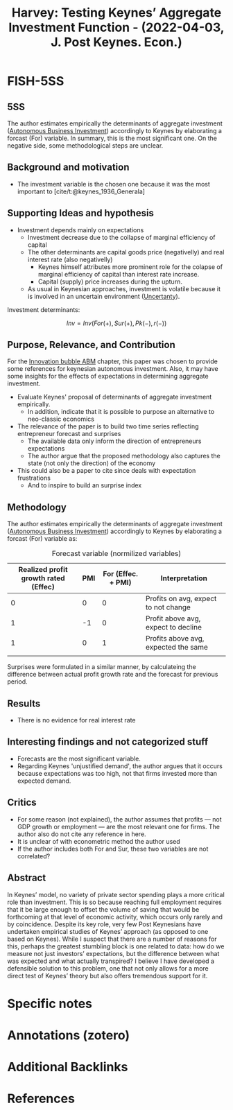 :PROPERTIES:
:ID:       f4d58fb8-76f6-4fb7-bf94-56de6af36462
:ROAM_REFS: @harvey_2022_Testing
:END:
#+title:
#+OPTIONS: num:nil ^:{} toc:nil
#+TITLE: Harvey: Testing Keynes’ Aggregate Investment Function - (2022-04-03, J. Post Keynes. Econ.)
#+hugo_base_dir: ~/BrainDump/
#+hugo_section: notes
#+hugo_categories: J. Post Keynes. Econ.
#+FILETAGS: [A],Autonomus Investment,Business investment,Ch DotCom,DUE: Jul/22,EMPIRICAL,EXPECTATIONS,Keynes,Post Keynesian,READ
#+BIBLIOGRAPHY: ~/Org/zotero_refs.bib
#+cite_export: csl apa.csl



* FISH-5SS


** 5SS

The author estimates empirically the determinants of aggregate investment ([[id:6b6297e3-22c8-4dc9-b4f6-49d0a6e5ee99][Autonomous Business Investment]]) accordingly to Keynes by elaborating a forcast (For) variable.
In summary, this is the most significant one.
On the negative side, some methodological steps are unclear.

** Background and motivation

- The investment variable is the chosen one because it was the most important to [cite/t:@keynes_1936_Generala]

** Supporting Ideas and hypothesis

- Investment depends mainly on expectations
  - Investment decrease due to the collapse of marginal efficiency of capital
  - The other determinants are capital goods price (negativelly) and real interest rate (also negativelly)
    - Keynes himself attributes more prominent role for the colapse of marginal efficiency of capital than interest rate increase.
    - Capital (supply) price increases during the upturn.
  - As usual in Keynesian approaches, investment is volatile because it is involved in an uncertain environment ([[id:4a226c14-c204-4493-b5f9-e06aa06e2954][Uncertanty]]).

Investment determinants:

\[Inv = Inv(For(+), Sur(+), Pk(-), r(-))\]


** Purpose, Relevance, and Contribution

For the [[id:95265264-f61f-4cf5-8cdc-e590b2a47cb9][Innovation bubble ABM]] chapter, this paper was chosen to provide some references for keynesian autonomous investment. Also, it may have some insights for the effects of expectations in determining aggregate investment.


- Evaluate Keynes' proposal of determinants of aggregate investment empirically.
  - In addition, indicate that it is possible to purpose an alternative to neo-classic economics
- The relevance of the paper is to build two time series reflecting entrepreneur forecast and surprises
  - The available data only inform the direction of entrepreneurs expectations
  - The author argue that the proposed methodology also captures the state (not only the direction) of the economy
- This could also be a paper to cite since deals with expectation frustrations
  - And to inspire to build an surprise index

** Methodology

The author estimates empirically the determinants of aggregate investment ([[id:6b6297e3-22c8-4dc9-b4f6-49d0a6e5ee99][Autonomous Business Investment]]) accordingly to Keynes by elaborating a forcast (For) variable as:

  #+CAPTION: Forecast variable (normilized variables)
  |--------------------------------------+-----+--------------------+--------------------------------------|
  |--------------------------------------+-----+--------------------+--------------------------------------|
  | Realized profit growth rated (Effec) | PMI | For (Effec. + PMI) | Interpretation                       |
  |--------------------------------------+-----+--------------------+--------------------------------------|
  |                                    0 |   0 |                  0 | Profits on avg, expect to not change |
  |                                    1 |  -1 |                  0 | Profit above avg, expect to decline  |
  |                                    1 |   0 |                  1 | Profits above avg, expected the same |
  |                                      |     |                    |                                      |
  |--------------------------------------+-----+--------------------+--------------------------------------|
  |--------------------------------------+-----+--------------------+--------------------------------------|

Surprises were formulated in a similar manner, by calculateing the difference between actual profit growth rate and the forecast for previous period.


** Results

- There is no evidence for real interest rate

** Interesting findings and not categorized stuff

- Forecasts are the most significant variable.
- Regarding Keynes 'unjustified demand', the author argues that it occurs because expectations was too high, not that firms invested more than expected demand.

** Critics

- For some reason (not explained), the author assumes that profits --- not GDP growth or employment --- are the most relevant one for firms. The author also do not cite any reference in here.
- It is unclear of with econometric method the author used
- If the author includes both For and Sur, these two variables are not correlated?

** Abstract

#+BEGIN_ABSTRACT
In Keynes’ model, no variety of private sector spending plays a more critical role than investment. This is so because reaching full employment requires that it be large enough to offset the volume of saving that would be forthcoming at that level of economic activity, which occurs only rarely and by coincidence. Despite its key role, very few Post Keynesians have undertaken empirical studies of Keynes’ approach (as opposed to one based on Keynes). While I suspect that there are a number of reasons for this, perhaps the greatest stumbling block is one related to data: how do we measure not just investors’ expectations, but the difference between what was expected and what actually transpired? I believe I have developed a defensible solution to this problem, one that not only allows for a more direct test of Keynes’ theory but also offers tremendous support for it.
#+END_ABSTRACT


* Specific notes

* Annotations (zotero)

* Additional Backlinks

* References



#+print_bibliography:
